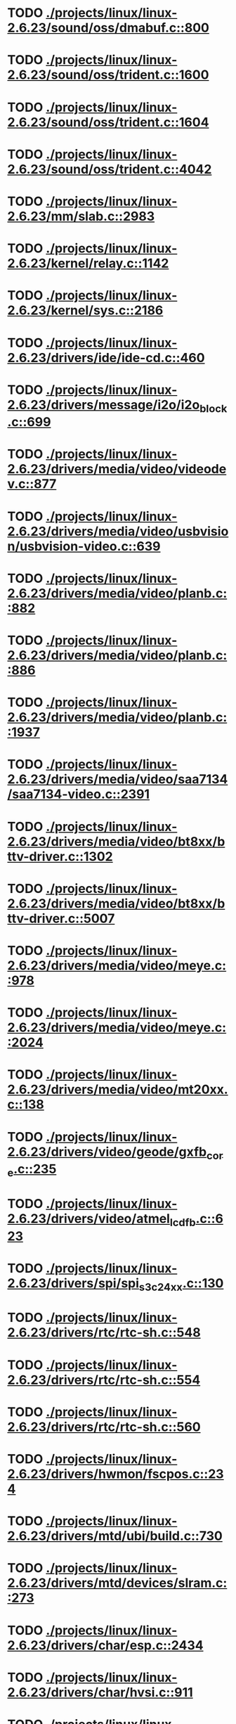 * TODO [[view:./projects/linux/linux-2.6.23/sound/oss/dmabuf.c::face=ovl-face1::linb=800::colb=5::cole=16][ ./projects/linux/linux-2.6.23/sound/oss/dmabuf.c::800]]
* TODO [[view:./projects/linux/linux-2.6.23/sound/oss/trident.c::face=ovl-face1::linb=1600::colb=9::cole=38][ ./projects/linux/linux-2.6.23/sound/oss/trident.c::1600]]
* TODO [[view:./projects/linux/linux-2.6.23/sound/oss/trident.c::face=ovl-face1::linb=1604::colb=10::cole=44][ ./projects/linux/linux-2.6.23/sound/oss/trident.c::1604]]
* TODO [[view:./projects/linux/linux-2.6.23/sound/oss/trident.c::face=ovl-face1::linb=4042::colb=5::cole=10][ ./projects/linux/linux-2.6.23/sound/oss/trident.c::4042]]
* TODO [[view:./projects/linux/linux-2.6.23/mm/slab.c::face=ovl-face1::linb=2983::colb=9::cole=21][ ./projects/linux/linux-2.6.23/mm/slab.c::2983]]
* TODO [[view:./projects/linux/linux-2.6.23/kernel/relay.c::face=ovl-face1::linb=1142::colb=5::cole=8][ ./projects/linux/linux-2.6.23/kernel/relay.c::1142]]
* TODO [[view:./projects/linux/linux-2.6.23/kernel/sys.c::face=ovl-face1::linb=2186::colb=7::cole=11][ ./projects/linux/linux-2.6.23/kernel/sys.c::2186]]
* TODO [[view:./projects/linux/linux-2.6.23/drivers/ide/ide-cd.c::face=ovl-face1::linb=460::colb=7::cole=12][ ./projects/linux/linux-2.6.23/drivers/ide/ide-cd.c::460]]
* TODO [[view:./projects/linux/linux-2.6.23/drivers/message/i2o/i2o_block.c::face=ovl-face1::linb=699::colb=6::cole=9][ ./projects/linux/linux-2.6.23/drivers/message/i2o/i2o_block.c::699]]
* TODO [[view:./projects/linux/linux-2.6.23/drivers/media/video/videodev.c::face=ovl-face1::linb=877::colb=6::cole=11][ ./projects/linux/linux-2.6.23/drivers/media/video/videodev.c::877]]
* TODO [[view:./projects/linux/linux-2.6.23/drivers/media/video/usbvision/usbvision-video.c::face=ovl-face1::linb=639::colb=44::cole=49][ ./projects/linux/linux-2.6.23/drivers/media/video/usbvision/usbvision-video.c::639]]
* TODO [[view:./projects/linux/linux-2.6.23/drivers/media/video/planb.c::face=ovl-face1::linb=882::colb=31::cole=33][ ./projects/linux/linux-2.6.23/drivers/media/video/planb.c::882]]
* TODO [[view:./projects/linux/linux-2.6.23/drivers/media/video/planb.c::face=ovl-face1::linb=886::colb=4::cole=14][ ./projects/linux/linux-2.6.23/drivers/media/video/planb.c::886]]
* TODO [[view:./projects/linux/linux-2.6.23/drivers/media/video/planb.c::face=ovl-face1::linb=1937::colb=6::cole=16][ ./projects/linux/linux-2.6.23/drivers/media/video/planb.c::1937]]
* TODO [[view:./projects/linux/linux-2.6.23/drivers/media/video/saa7134/saa7134-video.c::face=ovl-face1::linb=2391::colb=5::cole=13][ ./projects/linux/linux-2.6.23/drivers/media/video/saa7134/saa7134-video.c::2391]]
* TODO [[view:./projects/linux/linux-2.6.23/drivers/media/video/bt8xx/bttv-driver.c::face=ovl-face1::linb=1302::colb=5::cole=9][ ./projects/linux/linux-2.6.23/drivers/media/video/bt8xx/bttv-driver.c::1302]]
* TODO [[view:./projects/linux/linux-2.6.23/drivers/media/video/bt8xx/bttv-driver.c::face=ovl-face1::linb=5007::colb=5::cole=13][ ./projects/linux/linux-2.6.23/drivers/media/video/bt8xx/bttv-driver.c::5007]]
* TODO [[view:./projects/linux/linux-2.6.23/drivers/media/video/meye.c::face=ovl-face1::linb=978::colb=31::cole=40][ ./projects/linux/linux-2.6.23/drivers/media/video/meye.c::978]]
* TODO [[view:./projects/linux/linux-2.6.23/drivers/media/video/meye.c::face=ovl-face1::linb=2024::colb=5::cole=13][ ./projects/linux/linux-2.6.23/drivers/media/video/meye.c::2024]]
* TODO [[view:./projects/linux/linux-2.6.23/drivers/media/video/mt20xx.c::face=ovl-face1::linb=138::colb=4::cole=8][ ./projects/linux/linux-2.6.23/drivers/media/video/mt20xx.c::138]]
* TODO [[view:./projects/linux/linux-2.6.23/drivers/video/geode/gxfb_core.c::face=ovl-face1::linb=235::colb=5::cole=38][ ./projects/linux/linux-2.6.23/drivers/video/geode/gxfb_core.c::235]]
* TODO [[view:./projects/linux/linux-2.6.23/drivers/video/atmel_lcdfb.c::face=ovl-face1::linb=623::colb=5::cole=20][ ./projects/linux/linux-2.6.23/drivers/video/atmel_lcdfb.c::623]]
* TODO [[view:./projects/linux/linux-2.6.23/drivers/spi/spi_s3c24xx.c::face=ovl-face1::linb=130::colb=5::cole=8][ ./projects/linux/linux-2.6.23/drivers/spi/spi_s3c24xx.c::130]]
* TODO [[view:./projects/linux/linux-2.6.23/drivers/rtc/rtc-sh.c::face=ovl-face1::linb=548::colb=14::cole=31][ ./projects/linux/linux-2.6.23/drivers/rtc/rtc-sh.c::548]]
* TODO [[view:./projects/linux/linux-2.6.23/drivers/rtc/rtc-sh.c::face=ovl-face1::linb=554::colb=14::cole=28][ ./projects/linux/linux-2.6.23/drivers/rtc/rtc-sh.c::554]]
* TODO [[view:./projects/linux/linux-2.6.23/drivers/rtc/rtc-sh.c::face=ovl-face1::linb=560::colb=14::cole=28][ ./projects/linux/linux-2.6.23/drivers/rtc/rtc-sh.c::560]]
* TODO [[view:./projects/linux/linux-2.6.23/drivers/hwmon/fscpos.c::face=ovl-face1::linb=234::colb=5::cole=6][ ./projects/linux/linux-2.6.23/drivers/hwmon/fscpos.c::234]]
* TODO [[view:./projects/linux/linux-2.6.23/drivers/mtd/ubi/build.c::face=ovl-face1::linb=730::colb=20::cole=26][ ./projects/linux/linux-2.6.23/drivers/mtd/ubi/build.c::730]]
* TODO [[view:./projects/linux/linux-2.6.23/drivers/mtd/devices/slram.c::face=ovl-face1::linb=273::colb=6::cole=14][ ./projects/linux/linux-2.6.23/drivers/mtd/devices/slram.c::273]]
* TODO [[view:./projects/linux/linux-2.6.23/drivers/char/esp.c::face=ovl-face1::linb=2434::colb=6::cole=16][ ./projects/linux/linux-2.6.23/drivers/char/esp.c::2434]]
* TODO [[view:./projects/linux/linux-2.6.23/drivers/char/hvsi.c::face=ovl-face1::linb=911::colb=12::cole=21][ ./projects/linux/linux-2.6.23/drivers/char/hvsi.c::911]]
* TODO [[view:./projects/linux/linux-2.6.23/drivers/char/watchdog/wdt285.c::face=ovl-face1::linb=165::colb=6::cole=16][ ./projects/linux/linux-2.6.23/drivers/char/watchdog/wdt285.c::165]]
* TODO [[view:./projects/linux/linux-2.6.23/drivers/char/epca.c::face=ovl-face1::linb=748::colb=6::cole=32][ ./projects/linux/linux-2.6.23/drivers/char/epca.c::748]]
* TODO [[view:./projects/linux/linux-2.6.23/drivers/char/epca.c::face=ovl-face1::linb=801::colb=6::cole=32][ ./projects/linux/linux-2.6.23/drivers/char/epca.c::801]]
* TODO [[view:./projects/linux/linux-2.6.23/drivers/char/hvc_console.c::face=ovl-face1::linb=412::colb=6::cole=15][ ./projects/linux/linux-2.6.23/drivers/char/hvc_console.c::412]]
* TODO [[view:./projects/linux/linux-2.6.23/drivers/char/dsp56k.c::face=ovl-face1::linb=398::colb=19::cole=22][ ./projects/linux/linux-2.6.23/drivers/char/dsp56k.c::398]]
* TODO [[view:./projects/linux/linux-2.6.23/drivers/char/hvcs.c::face=ovl-face1::linb=1275::colb=12::cole=29][ ./projects/linux/linux-2.6.23/drivers/char/hvcs.c::1275]]
* TODO [[view:./projects/linux/linux-2.6.23/drivers/hid/usbhid/hiddev.c::face=ovl-face1::linb=422::colb=6::cole=9][ ./projects/linux/linux-2.6.23/drivers/hid/usbhid/hiddev.c::422]]
* TODO [[view:./projects/linux/linux-2.6.23/drivers/scsi/esp_scsi.c::face=ovl-face1::linb=383::colb=5::cole=19][ ./projects/linux/linux-2.6.23/drivers/scsi/esp_scsi.c::383]]
* TODO [[view:./projects/linux/linux-2.6.23/drivers/scsi/u14-34f.c::face=ovl-face1::linb=1129::colb=11::cole=16][ ./projects/linux/linux-2.6.23/drivers/scsi/u14-34f.c::1129]]
* TODO [[view:./projects/linux/linux-2.6.23/drivers/atm/fore200e.c::face=ovl-face1::linb=1034::colb=6::cole=19][ ./projects/linux/linux-2.6.23/drivers/atm/fore200e.c::1034]]
* TODO [[view:./projects/linux/linux-2.6.23/drivers/isdn/gigaset/bas-gigaset.c::face=ovl-face1::linb=1022::colb=6::cole=17][ ./projects/linux/linux-2.6.23/drivers/isdn/gigaset/bas-gigaset.c::1022]]
* TODO [[view:./projects/linux/linux-2.6.23/drivers/isdn/hysdn/boardergo.c::face=ovl-face1::linb=296::colb=6::cole=44][ ./projects/linux/linux-2.6.23/drivers/isdn/hysdn/boardergo.c::296]]
* TODO [[view:./projects/linux/linux-2.6.23/drivers/ieee1394/dv1394.c::face=ovl-face1::linb=921::colb=31::cole=44][ ./projects/linux/linux-2.6.23/drivers/ieee1394/dv1394.c::921]]
* TODO [[view:./projects/linux/linux-2.6.23/drivers/ieee1394/video1394.c::face=ovl-face1::linb=896::colb=16::cole=24][ ./projects/linux/linux-2.6.23/drivers/ieee1394/video1394.c::896]]
* TODO [[view:./projects/linux/linux-2.6.23/drivers/ieee1394/video1394.c::face=ovl-face1::linb=962::colb=16::cole=24][ ./projects/linux/linux-2.6.23/drivers/ieee1394/video1394.c::962]]
* TODO [[view:./projects/linux/linux-2.6.23/drivers/ieee1394/video1394.c::face=ovl-face1::linb=1033::colb=7::cole=15][ ./projects/linux/linux-2.6.23/drivers/ieee1394/video1394.c::1033]]
* TODO [[view:./projects/linux/linux-2.6.23/drivers/ieee1394/video1394.c::face=ovl-face1::linb=1140::colb=7::cole=15][ ./projects/linux/linux-2.6.23/drivers/ieee1394/video1394.c::1140]]
* TODO [[view:./projects/linux/linux-2.6.23/drivers/serial/s3c2410.c::face=ovl-face1::linb=1068::colb=5::cole=14][ ./projects/linux/linux-2.6.23/drivers/serial/s3c2410.c::1068]]
* TODO [[view:./projects/linux/linux-2.6.23/drivers/mfd/sm501.c::face=ovl-face1::linb=970::colb=5::cole=12][ ./projects/linux/linux-2.6.23/drivers/mfd/sm501.c::970]]
* TODO [[view:./projects/linux/linux-2.6.23/drivers/net/wireless/hermes.c::face=ovl-face1::linb=442::colb=7::cole=14][ ./projects/linux/linux-2.6.23/drivers/net/wireless/hermes.c::442]]
* TODO [[view:./projects/linux/linux-2.6.23/drivers/net/arm/am79c961a.c::face=ovl-face1::linb=699::colb=5::cole=13][ ./projects/linux/linux-2.6.23/drivers/net/arm/am79c961a.c::699]]
* TODO [[view:./projects/linux/linux-2.6.23/drivers/net/ax88796.c::face=ovl-face1::linb=787::colb=5::cole=13][ ./projects/linux/linux-2.6.23/drivers/net/ax88796.c::787]]
* TODO [[view:./projects/linux/linux-2.6.23/drivers/net/r8169.c::face=ovl-face1::linb=1606::colb=5::cole=6][ ./projects/linux/linux-2.6.23/drivers/net/r8169.c::1606]]
* TODO [[view:./projects/linux/linux-2.6.23/drivers/net/gianfar.c::face=ovl-face1::linb=200::colb=6::cole=29][ ./projects/linux/linux-2.6.23/drivers/net/gianfar.c::200]]
* TODO [[view:./projects/linux/linux-2.6.23/drivers/net/gianfar.c::face=ovl-face1::linb=204::colb=6::cole=29][ ./projects/linux/linux-2.6.23/drivers/net/gianfar.c::204]]
* TODO [[view:./projects/linux/linux-2.6.23/drivers/net/smc91x.c::face=ovl-face1::linb=2220::colb=5::cole=14][ ./projects/linux/linux-2.6.23/drivers/net/smc91x.c::2220]]
* TODO [[view:./projects/linux/linux-2.6.23/drivers/telephony/ixj.c::face=ovl-face1::linb=6601::colb=5::cole=8][ ./projects/linux/linux-2.6.23/drivers/telephony/ixj.c::6601]]
* TODO [[view:./projects/linux/linux-2.6.23/drivers/telephony/ixj.c::face=ovl-face1::linb=6636::colb=5::cole=8][ ./projects/linux/linux-2.6.23/drivers/telephony/ixj.c::6636]]
* TODO [[view:./projects/linux/linux-2.6.23/drivers/telephony/ixj.c::face=ovl-face1::linb=6648::colb=5::cole=8][ ./projects/linux/linux-2.6.23/drivers/telephony/ixj.c::6648]]
* TODO [[view:./projects/linux/linux-2.6.23/drivers/i2c/chips/tsl2550.c::face=ovl-face1::linb=224::colb=5::cole=8][ ./projects/linux/linux-2.6.23/drivers/i2c/chips/tsl2550.c::224]]
* TODO [[view:./projects/linux/linux-2.6.23/drivers/i2c/chips/tsl2550.c::face=ovl-face1::linb=256::colb=5::cole=8][ ./projects/linux/linux-2.6.23/drivers/i2c/chips/tsl2550.c::256]]
* TODO [[view:./projects/linux/linux-2.6.23/drivers/usb/misc/usbtest.c::face=ovl-face1::linb=214::colb=5::cole=10][ ./projects/linux/linux-2.6.23/drivers/usb/misc/usbtest.c::214]]
* TODO [[view:./projects/linux/linux-2.6.23/drivers/usb/misc/usbtest.c::face=ovl-face1::linb=1557::colb=31::cole=44][ ./projects/linux/linux-2.6.23/drivers/usb/misc/usbtest.c::1557]]
* TODO [[view:./projects/linux/linux-2.6.23/drivers/usb/host/ehci-dbg.c::face=ovl-face1::linb=421::colb=6::cole=10][ ./projects/linux/linux-2.6.23/drivers/usb/host/ehci-dbg.c::421]]
* TODO [[view:./projects/linux/linux-2.6.23/drivers/usb/host/ehci-dbg.c::face=ovl-face1::linb=432::colb=5::cole=9][ ./projects/linux/linux-2.6.23/drivers/usb/host/ehci-dbg.c::432]]
* TODO [[view:./projects/linux/linux-2.6.23/drivers/usb/host/ehci-dbg.c::face=ovl-face1::linb=421::colb=6::cole=10][ ./projects/linux/linux-2.6.23/drivers/usb/host/ehci-dbg.c::421]]
* TODO [[view:./projects/linux/linux-2.6.23/drivers/usb/host/ehci-dbg.c::face=ovl-face1::linb=432::colb=5::cole=9][ ./projects/linux/linux-2.6.23/drivers/usb/host/ehci-dbg.c::432]]
* TODO [[view:./projects/linux/linux-2.6.23/drivers/usb/serial/mos7840.c::face=ovl-face1::linb=1731::colb=5::cole=11][ ./projects/linux/linux-2.6.23/drivers/usb/serial/mos7840.c::1731]]
* TODO [[view:./projects/linux/linux-2.6.23/drivers/macintosh/windfarm_smu_sat.c::face=ovl-face1::linb=91::colb=5::cole=8][ ./projects/linux/linux-2.6.23/drivers/macintosh/windfarm_smu_sat.c::91]]
* TODO [[view:./projects/linux/linux-2.6.23/fs/nfs/callback_xdr.c::face=ovl-face1::linb=142::colb=44::cole=55][ ./projects/linux/linux-2.6.23/fs/nfs/callback_xdr.c::142]]
* TODO [[view:./projects/linux/linux-2.6.23/security/selinux/selinuxfs.c::face=ovl-face1::linb=1316::colb=17::cole=22][ ./projects/linux/linux-2.6.23/security/selinux/selinuxfs.c::1316]]
* TODO [[view:./projects/linux/linux-2.6.23/net/sched/sch_htb.c::face=ovl-face1::linb=873::colb=6::cole=46][ ./projects/linux/linux-2.6.23/net/sched/sch_htb.c::873]]
* TODO [[view:./projects/linux/linux-2.6.23/net/decnet/dn_table.c::face=ovl-face1::linb=251::colb=21::cole=45][ ./projects/linux/linux-2.6.23/net/decnet/dn_table.c::251]]
* TODO [[view:./projects/linux/linux-2.6.23/net/decnet/dn_fib.c::face=ovl-face1::linb=165::colb=6::cole=30][ ./projects/linux/linux-2.6.23/net/decnet/dn_fib.c::165]]
* TODO [[view:./projects/linux/linux-2.6.23/net/decnet/dn_fib.c::face=ovl-face1::linb=181::colb=21::cole=45][ ./projects/linux/linux-2.6.23/net/decnet/dn_fib.c::181]]
* TODO [[view:./projects/linux/linux-2.6.23/net/irda/ircomm/ircomm_tty.c::face=ovl-face1::linb=374::colb=6::cole=10][ ./projects/linux/linux-2.6.23/net/irda/ircomm/ircomm_tty.c::374]]
* TODO [[view:./projects/linux/linux-2.6.23/arch/sh/kernel/cpu/irq/intc.c::face=ovl-face1::linb=338::colb=10::cole=13][ ./projects/linux/linux-2.6.23/arch/sh/kernel/cpu/irq/intc.c::338]]
* TODO [[view:./projects/linux/linux-2.6.23/arch/powerpc/kernel/udbg_16550.c::face=ovl-face1::linb=145::colb=5::cole=10][ ./projects/linux/linux-2.6.23/arch/powerpc/kernel/udbg_16550.c::145]]
* TODO [[view:./projects/linux/linux-2.6.23/arch/powerpc/oprofile/cell/vma_map.c::face=ovl-face1::linb=235::colb=5::cole=23][ ./projects/linux/linux-2.6.23/arch/powerpc/oprofile/cell/vma_map.c::235]]
* TODO [[view:./projects/linux/linux-2.6.23/arch/s390/appldata/appldata_base.c::face=ovl-face1::linb=451::colb=3::cole=12][ ./projects/linux/linux-2.6.23/arch/s390/appldata/appldata_base.c::451]]
* TODO [[view:./projects/linux/linux-2.6.23/arch/mips/kernel/irixelf.c::face=ovl-face1::linb=587::colb=5::cole=6][ ./projects/linux/linux-2.6.23/arch/mips/kernel/irixelf.c::587]]
* TODO [[view:./projects/linux/linux-2.6.23/arch/mips/vr41xx/common/irq.c::face=ovl-face1::linb=83::colb=6::cole=9][ ./projects/linux/linux-2.6.23/arch/mips/vr41xx/common/irq.c::83]]
* TODO [[view:./projects/linux/linux-2.6.23/arch/cris/arch-v10/kernel/dma.c::face=ovl-face1::linb=28::colb=6::cole=11][ ./projects/linux/linux-2.6.23/arch/cris/arch-v10/kernel/dma.c::28]]
* TODO [[view:./projects/linux/linux-2.6.23/arch/cris/arch-v10/kernel/dma.c::face=ovl-face1::linb=217::colb=6::cole=11][ ./projects/linux/linux-2.6.23/arch/cris/arch-v10/kernel/dma.c::217]]
* TODO [[view:./projects/linux/linux-2.6.23/arch/h8300/platform/h8s/ints.c::face=ovl-face1::linb=157::colb=5::cole=8][ ./projects/linux/linux-2.6.23/arch/h8300/platform/h8s/ints.c::157]]
* TODO [[view:./projects/linux/linux-2.6.23/arch/arm/mach-davinci/psc.c::face=ovl-face1::linb=73::colb=5::cole=7][ ./projects/linux/linux-2.6.23/arch/arm/mach-davinci/psc.c::73]]
* TODO [[view:./projects/linux/linux-2.6.23/arch/m32r/kernel/ptrace.c::face=ovl-face1::linb=81::colb=19::cole=22][ ./projects/linux/linux-2.6.23/arch/m32r/kernel/ptrace.c::81]]
* TODO [[view:./projects/linux/linux-2.6.23/arch/m32r/kernel/ptrace.c::face=ovl-face1::linb=143::colb=18::cole=21][ ./projects/linux/linux-2.6.23/arch/m32r/kernel/ptrace.c::143]]
